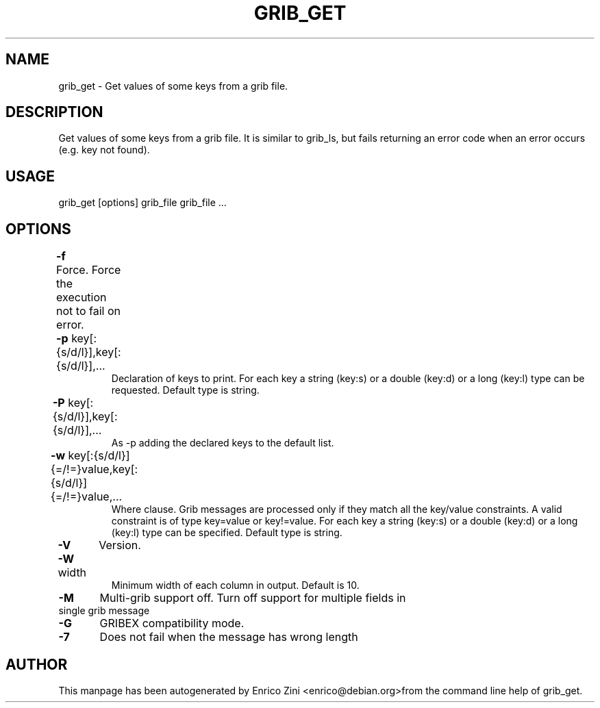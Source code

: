 .TH GRIB_GET "1" "April 2009" "grib_get" "User Commands"

.SH NAME
grib_get - Get values of some keys from a grib file.

.SH DESCRIPTION
Get values of some keys from a grib file.
It is similar to grib_ls, but fails returning an error code 
when an error occurs (e.g. key not found).

.SH USAGE 
grib_get [options] grib_file grib_file ...

.SH OPTIONS
.TP
\fB\-f\fR 	Force. Force the execution not to fail on error.
.TP
\fB\-p\fR key[:{s/d/l}],key[:{s/d/l}],...	
Declaration of keys to print.
For each key a string (key:s) or a double (key:d) or a long (key:l)
type can be requested. Default type is string.
.TP
\fB\-P\fR key[:{s/d/l}],key[:{s/d/l}],...	
As -p adding the declared keys to the default list.
.TP
\fB\-w\fR key[:{s/d/l}]{=/!=}value,key[:{s/d/l}]{=/!=}value,...	
Where clause.
Grib messages are processed only if they match all the key/value constraints.
A valid constraint is of type key=value or key!=value.
For each key a string (key:s) or a double (key:d) or a long (key:l)
type can be specified. Default type is string.
.TP
\fB\-V\fR 	Version.
.TP
\fB\-W\fR width	
Minimum width of each column in output. Default is 10.
.TP
\fB\-M\fR 	Multi-grib support off. Turn off support for multiple fields in single grib message
.TP
\fB\-G\fR 	GRIBEX compatibility mode.
.TP
\fB\-7\fR 	Does not fail when the message has wrong length


.SH AUTHOR
This manpage has been autogenerated by Enrico Zini <enrico@debian.org>from the command line help of grib_get.
